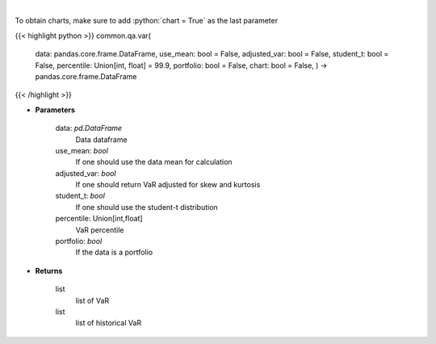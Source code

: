 .. role:: python(code)
    :language: python
    :class: highlight

|

.. raw:: html

    <h3>
    > Gets value at risk for specified stock dataframe
    </h3>

To obtain charts, make sure to add :python:`chart = True` as the last parameter

{{< highlight python >}}
common.qa.var(
    data: pandas.core.frame.DataFrame,
    use\_mean: bool = False,
    adjusted\_var: bool = False,
    student\_t: bool = False,
    percentile: Union[int, float] = 99.9,
    portfolio: bool = False,
    chart: bool = False,
    ) -> pandas.core.frame.DataFrame
{{< /highlight >}}

* **Parameters**

    data: *pd.DataFrame*
        Data dataframe
    use\_mean: *bool*
        If one should use the data mean for calculation
    adjusted\_var: *bool*
        If one should return VaR adjusted for skew and kurtosis
    student\_t: *bool*
        If one should use the student-t distribution
    percentile: Union[int,float]
        VaR percentile
    portfolio: *bool*
        If the data is a portfolio

    
* **Returns**

    list
        list of VaR
    list
        list of historical VaR
    